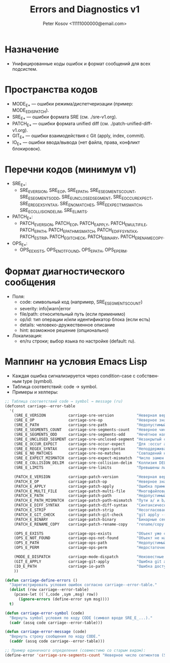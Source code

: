 #+title: Errors and Diagnostics v1
#+author: Peter Kosov <11111000000@email.com>
#+language: ru
#+options: toc:2 num:t

* Назначение
- Унифицированные коды ошибок и формат сообщений для всех подсистем.

* Пространства кодов
- MODE_E_* — ошибки режима/диспетчеризации (пример: MODE_E_DISPATCH).
- SRE_E_* — ошибки формата SRE (см. ./sre-v1.org).
- PATCH_E_* — ошибки формата unified diff (см. ./patch-unified-diff-v1.org).
- GIT_E_* — ошибки взаимодействия с Git (apply, index, commit).
- IO_E_* — ошибки ввода/вывода (нет файла, права, конфликт блокировок).

* Перечни кодов (минимум v1)
- SRE_E_*:
  - SRE_E_VERSION, SRE_E_OP, SRE_E_PATH, SRE_E_SEGMENTS_COUNT, SRE_E_SEGMENTS_ODD, SRE_E_UNCLOSED_SEGMENT, SRE_E_OCCUR_EXPECT, SRE_E_REGEX_SYNTAX, SRE_E_NO_MATCHES, SRE_E_EXPECT_MISMATCH, SRE_E_COLLISION_DELIM, SRE_E_LIMITS.
- PATCH_E_*:
  - PATCH_E_VERSION, PATCH_E_OP, PATCH_E_APPLY, PATCH_E_MULTI_FILE, PATCH_E_PATH, PATCH_E_PATH_MISMATCH, PATCH_E_DIFF_SYNTAX, PATCH_E_STRIP, PATCH_E_GIT_CHECK, PATCH_E_BINARY, PATCH_E_RENAME_COPY.
- OPS_E_*:
  - OPS_E_EXISTS, OPS_E_NOT_FOUND, OPS_E_PATH, OPS_E_PERM.

* Формат диагностического сообщения
- Поля:
  - code: символьный код (например, SRE_E_SEGMENTS_COUNT)
  - severity: info|warn|error
  - file/path: относительный путь (если применимо)
  - op/id: тип операции и/или идентификатор блока (если есть)
  - details: человеко-дружественное описание
  - hint: возможное решение (опционально)
- Локализация:
  - en/ru строки; выбор языка по настройке (default: ru).

* Маппинг на условия Emacs Lisp
- Каждая ошибка сигнализируется через condition-case с собственным type (symbol).
- Таблица соответствий: code → symbol.
- Примеры и хелперы:
#+begin_src emacs-lisp
;; Таблица соответствий code → symbol → message (ru)
(defconst carriage--error-table
  '(
    (SRE_E_VERSION          carriage-sre-version          "Неверная версия (SRE_E_VERSION)")
    (SRE_E_OP               carriage-sre-op               "Неверное значение :op (SRE_E_OP)")
    (SRE_E_PATH             carriage-sre-path             "Недопустимый путь (SRE_E_PATH)")
    (SRE_E_SEGMENTS_COUNT   carriage-sre-segments-count   "Неверное число сегментов (SRE_E_SEGMENTS_COUNT)")
    (SRE_E_SEGMENTS_ODD     carriage-sre-segments-odd     "Нечётное количество сегментов (SRE_E_SEGMENTS_ODD)")
    (SRE_E_UNCLOSED_SEGMENT carriage-sre-unclosed-segment "Незакрытый сегмент (SRE_E_UNCLOSED_SEGMENT)")
    (SRE_E_OCCUR_EXPECT     carriage-sre-occur-expect     "Для :occur all требуется :expect (SRE_E_OCCUR_EXPECT)")
    (SRE_E_REGEX_SYNTAX     carriage-sre-regex-syntax     "Неподдерживаемый синтаксис regexp (SRE_E_REGEX_SYNTAX)")
    (SRE_E_NO_MATCHES       carriage-sre-no-matches       "Совпадений не найдено (SRE_E_NO_MATCHES)")
    (SRE_E_EXPECT_MISMATCH  carriage-sre-expect-mismatch  "Число замен не соответствует :expect (SRE_E_EXPECT_MISMATCH)")
    (SRE_E_COLLISION_DELIM  carriage-sre-collision-delim  "Коллизия DELIM (SRE_E_COLLISION_DELIM)")
    (SRE_E_LIMITS           carriage-sre-limits           "Превышены лимиты размера (SRE_E_LIMITS)")

    (PATCH_E_VERSION        carriage-patch-version        "Неверная версия (PATCH_E_VERSION)")
    (PATCH_E_OP             carriage-patch-op             "Неверное значение :op (PATCH_E_OP)")
    (PATCH_E_APPLY          carriage-patch-apply          "Ошибка применения diff (PATCH_E_APPLY)")
    (PATCH_E_MULTI_FILE     carriage-patch-multi-file     "Многофайловый diff запрещён (PATCH_E_MULTI_FILE)")
    (PATCH_E_PATH           carriage-patch-path           "Недопустимый путь (PATCH_E_PATH)")
    (PATCH_E_PATH_MISMATCH  carriage-patch-path-mismatch  "Пути a/ и b/ различаются (PATCH_E_PATH_MISMATCH)")
    (PATCH_E_DIFF_SYNTAX    carriage-patch-diff-syntax    "Синтаксическая ошибка diff (PATCH_E_DIFF_SYNTAX)")
    (PATCH_E_STRIP          carriage-patch-strip          "Несогласован :strip (PATCH_E_STRIP)")
    (PATCH_E_GIT_CHECK      carriage-patch-git-check      "git apply --check отказал (PATCH_E_GIT_CHECK)")
    (PATCH_E_BINARY         carriage-patch-binary         "Бинарные секции запрещены (PATCH_E_BINARY)")
    (PATCH_E_RENAME_COPY    carriage-patch-rename-copy    "rename/copy запрещены в v1 (PATCH_E_RENAME_COPY)")

    (OPS_E_EXISTS           carriage-ops-exists           "Объект уже существует (OPS_E_EXISTS)")
    (OPS_E_NOT_FOUND        carriage-ops-not-found        "Объект не найден (OPS_E_NOT_FOUND)")
    (OPS_E_PATH             carriage-ops-path             "Недопустимый путь (OPS_E_PATH)")
    (OPS_E_PERM             carriage-ops-perm             "Недостаточно прав (OPS_E_PERM)")

    (MODE_E_DISPATCH        carriage-mode-dispatch        "Неизвестные :version или :op (MODE_E_DISPATCH)")
    (GIT_E_APPLY            carriage-git-apply            "Ошибка git apply (GIT_E_APPLY)")
    (IO_E_PATH              carriage-io-path              "Ошибка доступа к пути (IO_E_PATH)")
    ))

(defun carriage-define-errors ()
  "Зарегистрировать условия ошибок согласно carriage--error-table."
  (dolist (row carriage--error-table)
    (pcase-let ((`(,code ,sym ,msg) row))
      (ignore-errors (define-error sym msg))))
  t)

(defun carriage-error-symbol (code)
  "Вернуть symbol условия по коду CODE (символ вроде SRE_E_...)."
  (cadr (assq code carriage--error-table)))

(defun carriage-error-message (code)
  "Вернуть строку сообщения по коду CODE."
  (caddr (assq code carriage--error-table)))

;; Пример единичного определения (совместимо со старым видом):
(define-error 'carriage-sre-segments-count "Неверное число сегментов (SRE_E_SEGMENTS_COUNT)")
#+end_src
